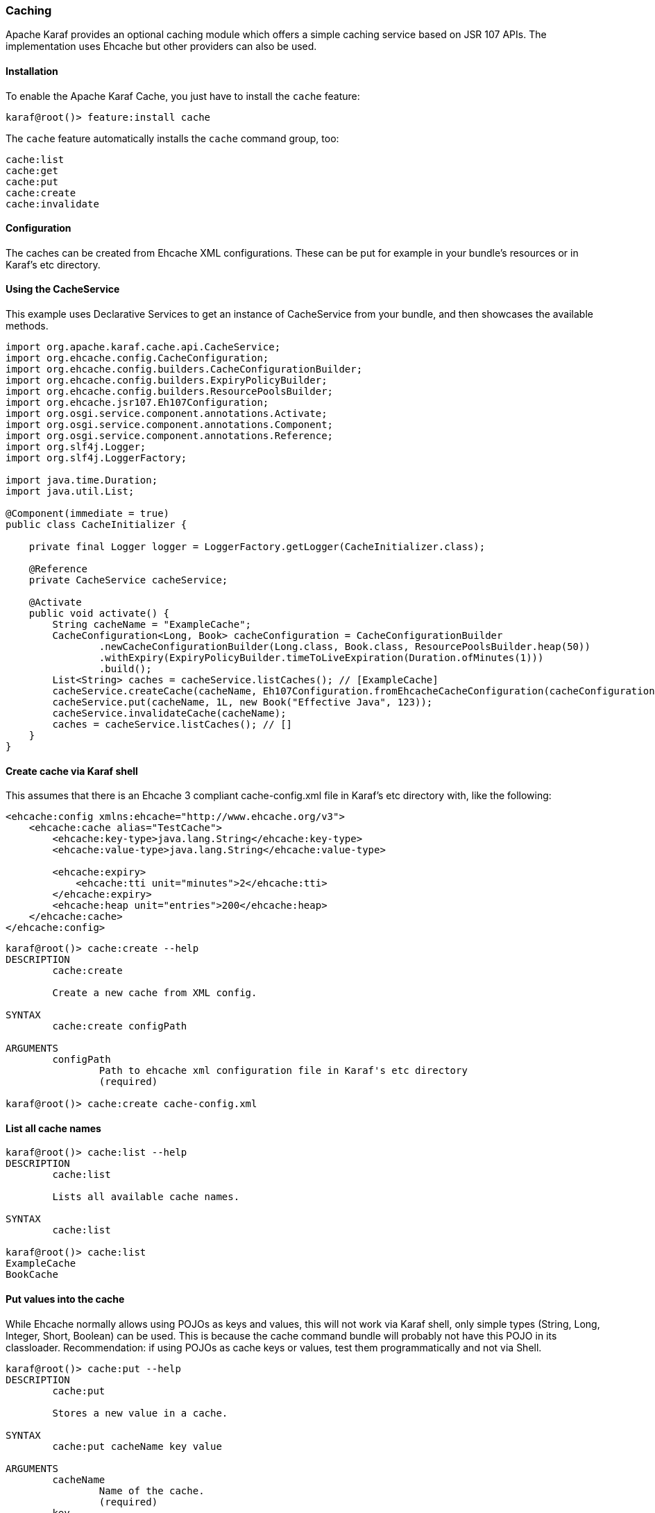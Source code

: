 //
// Licensed under the Apache License, Version 2.0 (the "License");
// you may not use this file except in compliance with the License.
// You may obtain a copy of the License at
//
//      http://www.apache.org/licenses/LICENSE-2.0
//
// Unless required by applicable law or agreed to in writing, software
// distributed under the License is distributed on an "AS IS" BASIS,
// WITHOUT WARRANTIES OR CONDITIONS OF ANY KIND, either express or implied.
// See the License for the specific language governing permissions and
// limitations under the License.
//

=== Caching

Apache Karaf provides an optional caching module which offers a simple caching service based on JSR 107 APIs. 
The implementation uses Ehcache but other providers can also be used.

==== Installation

To enable the Apache Karaf Cache, you just have to install the `cache` feature:

----
karaf@root()> feature:install cache
----

The `cache` feature automatically installs the `cache` command group, too:

----
cache:list
cache:get
cache:put
cache:create
cache:invalidate
----

==== Configuration
The caches can be created from Ehcache XML configurations.
These can be put for example in your bundle's resources or in Karaf's etc directory.


==== Using the CacheService
This example uses Declarative Services to get an instance of CacheService from your bundle, and then showcases the available methods.
```
import org.apache.karaf.cache.api.CacheService;
import org.ehcache.config.CacheConfiguration;
import org.ehcache.config.builders.CacheConfigurationBuilder;
import org.ehcache.config.builders.ExpiryPolicyBuilder;
import org.ehcache.config.builders.ResourcePoolsBuilder;
import org.ehcache.jsr107.Eh107Configuration;
import org.osgi.service.component.annotations.Activate;
import org.osgi.service.component.annotations.Component;
import org.osgi.service.component.annotations.Reference;
import org.slf4j.Logger;
import org.slf4j.LoggerFactory;

import java.time.Duration;
import java.util.List;

@Component(immediate = true)
public class CacheInitializer {

    private final Logger logger = LoggerFactory.getLogger(CacheInitializer.class);

    @Reference
    private CacheService cacheService;

    @Activate
    public void activate() {
        String cacheName = "ExampleCache";
        CacheConfiguration<Long, Book> cacheConfiguration = CacheConfigurationBuilder
                .newCacheConfigurationBuilder(Long.class, Book.class, ResourcePoolsBuilder.heap(50))
                .withExpiry(ExpiryPolicyBuilder.timeToLiveExpiration(Duration.ofMinutes(1)))
                .build();
        List<String> caches = cacheService.listCaches(); // [ExampleCache]
        cacheService.createCache(cacheName, Eh107Configuration.fromEhcacheCacheConfiguration(cacheConfiguration));
        cacheService.put(cacheName, 1L, new Book("Effective Java", 123));
        cacheService.invalidateCache(cacheName);
        caches = cacheService.listCaches(); // []
    }
}

```

==== Create cache via Karaf shell
This assumes that there is an Ehcache 3 compliant cache-config.xml file in Karaf's etc directory with, like the following:
----
<ehcache:config xmlns:ehcache="http://www.ehcache.org/v3">
    <ehcache:cache alias="TestCache">
        <ehcache:key-type>java.lang.String</ehcache:key-type>
        <ehcache:value-type>java.lang.String</ehcache:value-type>

        <ehcache:expiry>
            <ehcache:tti unit="minutes">2</ehcache:tti>
        </ehcache:expiry>
        <ehcache:heap unit="entries">200</ehcache:heap>
    </ehcache:cache>
</ehcache:config>
----

----
karaf@root()> cache:create --help
DESCRIPTION
        cache:create

        Create a new cache from XML config.

SYNTAX
        cache:create configPath 

ARGUMENTS
        configPath
                Path to ehcache xml configuration file in Karaf's etc directory
                (required)

karaf@root()> cache:create cache-config.xml
----

==== List all cache names
----
karaf@root()> cache:list --help
DESCRIPTION
        cache:list

        Lists all available cache names.

SYNTAX
        cache:list

karaf@root()> cache:list
ExampleCache
BookCache
----

==== Put values into the cache
While Ehcache normally allows using POJOs as keys and values, this will not work via Karaf shell, only simple types (String, Long, Integer, Short, Boolean) can be used. This is because the cache command bundle will probably not
 have this POJO in its classloader.
Recommendation: if using POJOs as cache keys or values, test them programmatically and not via Shell.

----
karaf@root()> cache:put --help
DESCRIPTION
        cache:put

        Stores a new value in a cache.

SYNTAX
        cache:put cacheName key value 

ARGUMENTS
        cacheName
                Name of the cache.
                (required)
        key
                Key under which the value will be stored.
                (required)
        value
                Value to cache.
                (required)

karaf@root()> cache:put TestCache hello world
karaf@root()> cache:get TestCache hello
world
----

==== Get values in the cache
If the cache uses POJOs as values, its `toString()` representation will be displayed.
----
karaf@root()> cache:get --help
DESCRIPTION
        cache:get

        Get a single value from a given cache.

SYNTAX
        cache:get cacheName key 

ARGUMENTS
        cacheName
                Name of the cache to access.
                (required)
        key
                Key storing the value that we wish to check.
                (required)

karaf@root()> cache:get BookCache 1
Book{title='Apache Karaf Cookbook', numOfPages=789}
----

==== Invalidate the cache

----
karaf@root()> cache:invalidate --help
DESCRIPTION
        cache:invalidate

        Invalidates a cache identified by the provided name.

SYNTAX
        cache:invalidate cacheName 

ARGUMENTS
        cacheName

                (required)

karaf@root()> cache:invalidate BookCache
BookCache invalidated
----
